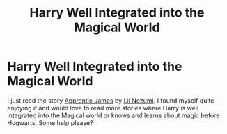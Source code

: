 #+TITLE: Harry Well Integrated into the Magical World

* Harry Well Integrated into the Magical World
:PROPERTIES:
:Author: Isebas
:Score: 7
:DateUnix: 1586043238.0
:DateShort: 2020-Apr-05
:FlairText: Request
:END:
I just read the story [[https://www.fanfiction.net/s/8289640/1/Apprentic-James][Apprentic James]] by [[https://www.fanfiction.net/u/643296/Lil-Nezumi][Lil Nezumi]]. I found myself quite enjoying it and would love to read more stories where Harry is well integrated into the Magical world or knows and learns about magic before Hogwarts. Some help please?

